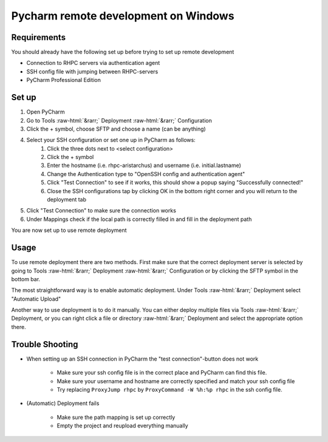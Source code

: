 .. role::  raw-html(raw)
    :format: html


==============================================
Pycharm remote development on Windows
==============================================

Requirements
------------
You should already have the following set up before trying to set up remote development

- Connection to RHPC servers via authentication agent
- SSH config file with jumping between RHPC-servers
- PyCharm Professional Edition

Set up
------

#. Open PyCharm
#. Go to Tools :raw-html:`&rarr;` Deployment :raw-html:`&rarr;` Configuration
#. Click the + symbol, choose SFTP and choose a name (can be anything)
#. Select your SSH configuration or set one up in PyCharm as follows:
	#. Click the three dots next to <select configuration>
	#. Click the + symbol 
	#. Enter the hostname (i.e. rhpc-aristarchus) and username (i.e. initial.lastname)
	#. Change the Authentication type to "OpenSSH config and authentication agent"
	#. Click "Test Connection" to see if it works, this should show a popup saying "Successfully connected!"
	#. Close the SSH configurations tap by clicking OK in the bottom right corner and you will return to the deployment tab
#. Click "Test Connection" to make sure the connection works
#. Under Mappings check if the local path is correctly filled in and fill in the deployment path

You are now set up to use remote deployment


Usage
-----

To use remote deployment there are two methods. First make sure that the correct deployment server is selected by going to Tools :raw-html:`&rarr;` Deployment :raw-html:`&rarr;` Configuration or by clicking the SFTP symbol in the bottom bar.

The most straightforward way is to enable automatic deployment. Under Tools :raw-html:`&rarr;` Deployment select "Automatic Upload"

Another way to use deployment is to do it manually. You can either deploy multiple files via Tools :raw-html:`&rarr;` Deployment, or you can right click a file or directory :raw-html:`&rarr;` Deployment and select the appropriate option there.

Trouble Shooting
----------------

- When setting up an SSH connection in PyCharm the "test connection"-button does not work

    - Make sure your ssh config file is in the correct place and PyCharm can find this file.
    - Make sure your username and hostname are correctly specified and match your ssh config file
    - Try replacing ``ProxyJump rhpc`` by ``ProxyCommand -W %h:%p rhpc`` in the ssh config file.

- (Automatic) Deployment fails

    - Make sure the path mapping is set up correctly
    - Empty the project and reupload everything manually

